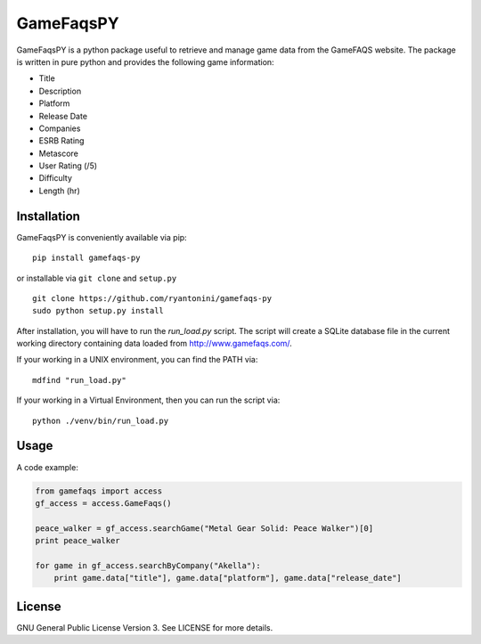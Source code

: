 GameFaqsPY
========

GameFaqsPY is a python package useful to retrieve and manage game data from the GameFAQS website.  The package is written in pure python and provides the following game information:

* Title
* Description
* Platform
* Release Date
* Companies
* ESRB Rating
* Metascore
* User Rating (/5)
* Difficulty
* Length (hr)

Installation
------------

GameFaqsPY is conveniently available via pip:

::

    pip install gamefaqs-py

or installable via ``git clone`` and ``setup.py``

::

    git clone https://github.com/ryantonini/gamefaqs-py
    sudo python setup.py install

After installation, you will have to run the `run_load.py` script.  The script will create a SQLite database file in the current working directory containing data loaded from http://www.gamefaqs.com/.  

If your working in a UNIX environment, you can find the PATH via:

::

    mdfind "run_load.py"
    
If your working in a Virtual Environment, then you can run the script via:

::
    
    python ./venv/bin/run_load.py

Usage
-----

A code example:

.. code:: python

    from gamefaqs import access
    gf_access = access.GameFaqs()
    
    peace_walker = gf_access.searchGame("Metal Gear Solid: Peace Walker")[0]
    print peace_walker
    
    for game in gf_access.searchByCompany("Akella"):
        print game.data["title"], game.data["platform"], game.data["release_date"]

License
-------

GNU General Public License Version 3.  See LICENSE for more details.
    
